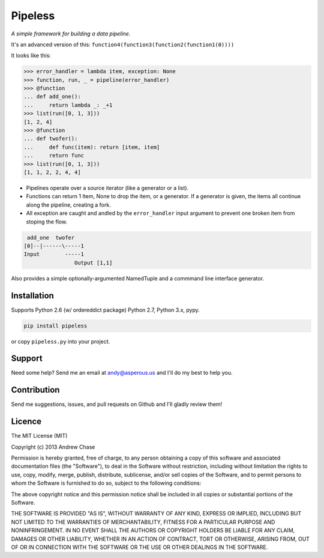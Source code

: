 Pipeless
=========

*A simple framework for building a data pipeline.*

|Build Status|

It's an advanced version of this:
``function4(function3(function2(function1(0))))``

It looks like this:

.. code-block:: python

    >>> error_handler = lambda item, exception: None
    >>> function, run, _ = pipeline(error_handler)
    >>> @function
    ... def add_one():
    ...     return lambda _: _+1
    >>> list(run([0, 1, 3]))
    [1, 2, 4]
    >>> @function
    ... def twofer(): 
    ...     def func(item): return [item, item]
    ...     return func
    >>> list(run([0, 1, 3]))
    [1, 1, 2, 2, 4, 4]

*  Pipelines operate over a source iterator (like a generator or a list).
*  Functions can return 1 Item, None to drop the item, or
   a generator. If a generator is given, the items all continue along the pipeline,
   creating a fork.
*  All exception are caught and andled by the ``error_handler`` input argument
   to prevent one broken item from stoping the flow.

.. code-block:: python

     add_one  twofer
    [0]--|------\-----1
    Input        -----1
                    Output [1,1]

Also provides a simple optionally-argumented NamedTuple and a commmand line interface generator.

Installation
~~~~~~~~~~~~

Supports Python 2.6 (w/ ordereddict package) Python 2.7, Python 3.x, pypy.

.. code-block:: python

    pip install pipeless

or copy ``pipeless.py`` into your project.

Support
~~~~~~~

Need some help? Send me an email at andy@asperous.us and I'll do my best to help you.

Contribution
~~~~~~~~~~~~

Send me suggestions, issues, and pull requests on Github and I'll gladly review them!

Licence
~~~~~~~

The MIT License (MIT)

Copyright (c) 2013 Andrew Chase

Permission is hereby granted, free of charge, to any person obtaining a
copy of this software and associated documentation files (the
"Software"), to deal in the Software without restriction, including
without limitation the rights to use, copy, modify, merge, publish,
distribute, sublicense, and/or sell copies of the Software, and to
permit persons to whom the Software is furnished to do so, subject to
the following conditions:

The above copyright notice and this permission notice shall be included
in all copies or substantial portions of the Software.

THE SOFTWARE IS PROVIDED "AS IS", WITHOUT WARRANTY OF ANY KIND, EXPRESS
OR IMPLIED, INCLUDING BUT NOT LIMITED TO THE WARRANTIES OF
MERCHANTABILITY, FITNESS FOR A PARTICULAR PURPOSE AND NONINFRINGEMENT.
IN NO EVENT SHALL THE AUTHORS OR COPYRIGHT HOLDERS BE LIABLE FOR ANY
CLAIM, DAMAGES OR OTHER LIABILITY, WHETHER IN AN ACTION OF CONTRACT,
TORT OR OTHERWISE, ARISING FROM, OUT OF OR IN CONNECTION WITH THE
SOFTWARE OR THE USE OR OTHER DEALINGS IN THE SOFTWARE.

.. |Build Status| image:: https://travis-ci.org/asperous/pipeless.png?branch=master
   :target: https://travis-ci.org/asperous/pipeless